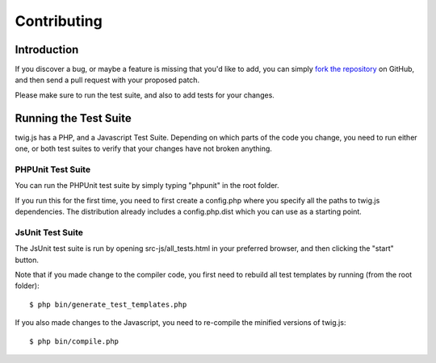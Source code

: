 Contributing
============

Introduction
############

If you discover a bug, or maybe a feature is missing that you'd like to add,
you can simply `fork the repository <http://github.com/schmittjoh/twig.js>`_ 
on GitHub, and then send a pull request with your proposed patch.

Please make sure to run the test suite, and also to add tests for your changes. 

Running the Test Suite
######################

twig.js has a PHP, and a Javascript Test Suite. Depending on which parts of the
code you change, you need to run either one, or both test suites to verify that
your changes have not broken anything.

PHPUnit Test Suite
------------------

You can run the PHPUnit test suite by simply typing "phpunit" in the root folder.

If you run this for the first time, you need to first create a config.php where
you specify all the paths to twig.js dependencies. The distribution already
includes a config.php.dist which you can use as a starting point.

JsUnit Test Suite
-----------------
The JsUnit test suite is run by opening src-js/all_tests.html in your preferred
browser, and then clicking the "start" button.

Note that if you made change to the compiler code, you first need to rebuild all
test templates by running (from the root folder)::

    $ php bin/generate_test_templates.php

If you also made changes to the Javascript, you need to re-compile the minified
versions of twig.js::

    $ php bin/compile.php
